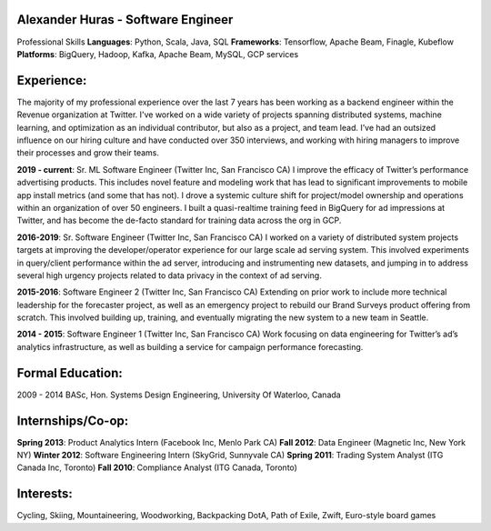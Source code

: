 Alexander Huras - Software Engineer
===================================

Professional Skills
**Languages**: Python, Scala, Java, SQL
**Frameworks**: Tensorflow, Apache Beam, Finagle, Kubeflow
**Platforms**: BigQuery, Hadoop, Kafka, Apache Beam, MySQL, GCP services

Experience:
===========
The majority of my professional experience over the last 7 years has been working as a backend engineer within the Revenue organization at Twitter. 
I've worked on a wide variety of projects spanning distributed systems, machine learning, and optimization as an individual contributor, but also as a project, and team lead.
I’ve had an outsized influence on our hiring culture and have conducted over 350 interviews, and working with hiring managers to improve their processes and grow their teams.

**2019 - current**: Sr. ML Software Engineer (Twitter Inc, San Francisco CA)
I improve the efficacy of Twitter’s performance advertising products. 
This includes novel feature and modeling work that has lead to significant improvements to mobile app install metrics (and some that has not). 
I drove a systemic culture shift for project/model ownership and operations within an organization of over 50 engineers. 
I built a quasi-realtime training feed in BigQuery for ad impressions at Twitter, and has become the de-facto standard for training data across the org in GCP.

**2016-2019**: Sr. Software Engineer (Twitter Inc, San Francisco CA)
I worked on a variety of distributed system projects targets at improving the developer/operator experience for our large scale ad serving system. 
This involved experiments in query/client performance within the ad server, introducing and instrumenting new datasets, and jumping in to address several high urgency projects related to data privacy in the context of ad serving.

**2015-2016**: Software Engineer 2 (Twitter Inc, San Francisco CA)
Extending on prior work to include more technical leadership for the forecaster project, as well as an emergency project to rebuild our Brand Surveys product offering from scratch. This involved building up, training, and eventually migrating the new system to a new team in Seattle.

**2014 - 2015**: Software Engineer 1 (Twitter Inc, San Francisco CA)
Work focusing on data engineering for Twitter’s ad’s analytics infrastructure, as well as building a service for campaign performance forecasting.

Formal Education:
=================
2009 - 2014 BASc, Hon. Systems Design Engineering, University Of Waterloo, Canada

Internships/Co-op:
==================
**Spring 2013**: Product Analytics Intern (Facebook Inc, Menlo Park CA)
**Fall 2012**: Data Engineer (Magnetic Inc, New York NY)
**Winter 2012**: Software Engineering Intern (SkyGrid, Sunnyvale CA)
**Spring 2011**: Trading System Analyst (ITG Canada Inc, Toronto)
**Fall 2010**: Compliance Analyst (ITG Canada, Toronto)

Interests:
==========
Cycling, Skiing, Mountaineering, Woodworking, Backpacking
DotA, Path of Exile, Zwift, Euro-style board games
